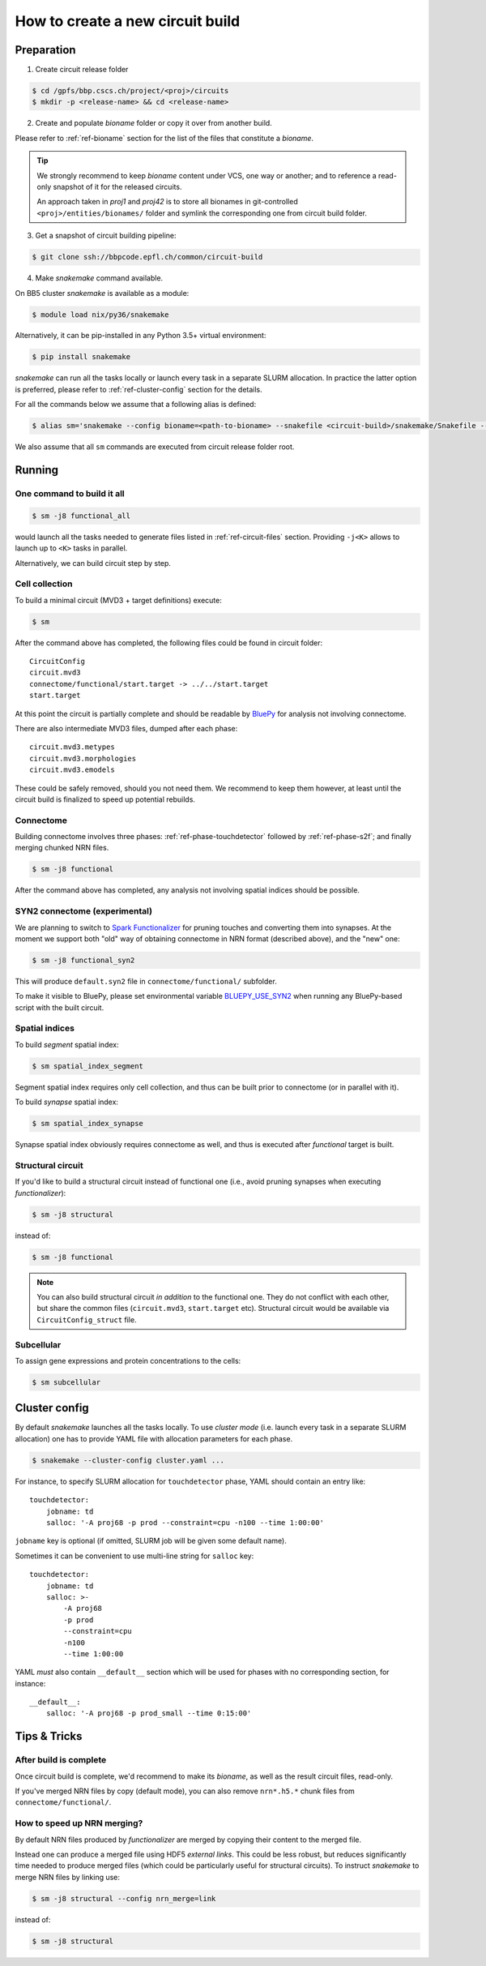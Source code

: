 How to create a new circuit build
=================================

Preparation
-----------

1. Create circuit release folder

.. code-block:: bash

    $ cd /gpfs/bbp.cscs.ch/project/<proj>/circuits
    $ mkdir -p <release-name> && cd <release-name>

2. Create and populate `bioname` folder or copy it over from another build.

Please refer to :ref:`ref-bioname` section for the list of the files that constitute a `bioname`.

.. tip::

    We strongly recommend to keep `bioname` content under VCS, one way or another; and to reference a read-only snapshot of it for the released circuits.

    An approach taken in `proj1` and `proj42` is to store all bionames in git-controlled ``<proj>/entities/bionames/`` folder and symlink the corresponding one from circuit build folder.

3. Get a snapshot of circuit building pipeline:

.. code-block:: bash

    $ git clone ssh://bbpcode.epfl.ch/common/circuit-build

4. Make `snakemake` command available.

On BB5 cluster `snakemake` is available as a module:

.. code-block:: bash

    $ module load nix/py36/snakemake

Alternatively, it can be pip-installed in any Python 3.5+ virtual environment:

.. code-block:: bash

    $ pip install snakemake

`snakemake` can run all the tasks locally or launch every task in a separate SLURM allocation. In practice the latter option is preferred, please refer to :ref:`ref-cluster-config` section for the details.

For all the commands below we assume that a following alias is defined:

.. code-block:: bash

    $ alias sm='snakemake --config bioname=<path-to-bioname> --snakefile <circuit-build>/snakemake/Snakefile --cluster-config <path-to-config>'

We also assume that all ``sm`` commands are executed from circuit release folder root.


Running
-------

One command to build it all
~~~~~~~~~~~~~~~~~~~~~~~~~~~

.. code-block:: bash

    $ sm -j8 functional_all

would launch all the tasks needed to generate files listed in :ref:`ref-circuit-files` section.
Providing ``-j<K>`` allows to launch up to ``<K>`` tasks in parallel.

Alternatively, we can build circuit step by step.


Cell collection
~~~~~~~~~~~~~~~

To build a minimal circuit (MVD3 + target definitions) execute:

.. code-block:: bash

    $ sm

After the command above has completed, the following files could be found in circuit folder:

::

    CircuitConfig
    circuit.mvd3
    connectome/functional/start.target -> ../../start.target
    start.target

At this point the circuit is partially complete and should be readable by `BluePy <https://bbpcode.epfl.ch/documentation/bluepy-0.12.5/index.html>`_ for analysis not involving connectome.

There are also intermediate MVD3 files, dumped after each phase:

::

    circuit.mvd3.metypes
    circuit.mvd3.morphologies
    circuit.mvd3.emodels

These could be safely removed, should you not need them.
We recommend to keep them however, at least until the circuit build is finalized to speed up potential rebuilds.


Connectome
~~~~~~~~~~

Building connectome involves three phases: :ref:`ref-phase-touchdetector` followed by :ref:`ref-phase-s2f`; and finally merging chunked NRN files.

.. code-block:: bash

    $ sm -j8 functional

After the command above has completed, any analysis not involving spatial indices should be possible.


SYN2 connectome (experimental)
~~~~~~~~~~~~~~~~~~~~~~~~~~~~~~

We are planning to switch to `Spark Functionalizer <https://bbpteam.epfl.ch/documentation/#spykfunc>`_ for pruning touches and converting them into synapses. At the moment we support both "old" way of obtaining connectome in NRN format (described above), and the "new" one:

.. code-block:: bash

    $ sm -j8 functional_syn2

This will produce ``default.syn2`` file in ``connectome/functional/`` subfolder.

To make it visible to BluePy, please set environmental variable `BLUEPY_USE_SYN2 <https://bbpteam.epfl.ch/documentation/bluepy-0.12.5/settings.html#bluepy-use-syn2>`_ when running any BluePy-based script with the built circuit.

Spatial indices
~~~~~~~~~~~~~~~

To build *segment* spatial index:

.. code-block:: bash

    $ sm spatial_index_segment

Segment spatial index requires only cell collection, and thus can be built prior to connectome (or in parallel with it).

To build *synapse* spatial index:

.. code-block:: bash

    $ sm spatial_index_synapse

Synapse spatial index obviously requires connectome as well, and thus is executed after `functional` target is built.


Structural circuit
~~~~~~~~~~~~~~~~~~

If you'd like to build a structural circuit instead of functional one (i.e., avoid pruning synapses when executing `functionalizer`):

.. code-block:: bash

    $ sm -j8 structural

instead of:

.. code-block:: bash

    $ sm -j8 functional

.. note::

    You can also build structural circuit *in addition* to the functional one.
    They do not conflict with each other, but share the common files (``circuit.mvd3``, ``start.target`` etc).
    Structural circuit would be available via ``CircuitConfig_struct`` file.


Subcellular
~~~~~~~~~~~

To assign gene expressions and protein concentrations to the cells:

.. code-block:: bash

    $ sm subcellular


.. _ref-cluster-config:

Cluster config
--------------

By default `snakemake` launches all the tasks locally.
To use *cluster mode* (i.e. launch every task in a separate SLURM allocation) one has to provide YAML file with allocation parameters for each phase.

.. code-block:: bash

    $ snakemake --cluster-config cluster.yaml ...

For instance, to specify SLURM allocation for ``touchdetector`` phase, YAML should contain an entry like:

::

    touchdetector:
        jobname: td
        salloc: '-A proj68 -p prod --constraint=cpu -n100 --time 1:00:00'

``jobname`` key is optional (if omitted, SLURM job will be given some default name).

Sometimes it can be convenient to use multi-line string for ``salloc`` key:

::

    touchdetector:
        jobname: td
        salloc: >-
            -A proj68
            -p prod
            --constraint=cpu
            -n100
            --time 1:00:00

YAML *must* also contain ``__default__`` section which will be used for phases with no corresponding section, for instance:

::

    __default__:
        salloc: '-A proj68 -p prod_small --time 0:15:00'


Tips & Tricks
-------------


After build is complete
~~~~~~~~~~~~~~~~~~~~~~~

Once circuit build is complete, we'd recommend to make its `bioname`, as well as the result circuit files, read-only.

If you've merged NRN files by copy (default mode), you can also remove ``nrn*.h5.*`` chunk files from ``connectome/functional/``.


How to speed up NRN merging?
~~~~~~~~~~~~~~~~~~~~~~~~~~~~

By default NRN files produced by `functionalizer` are merged by copying their content to the merged file.

Instead one can produce a merged file using HDF5 *external links*. This could be less robust, but reduces significantly time needed to produce merged files (which could be particularly useful for structural circuits). To instruct `snakemake` to merge NRN files by linking use:

.. code-block:: bash

    $ sm -j8 structural --config nrn_merge=link

instead of:

.. code-block:: bash

    $ sm -j8 structural
